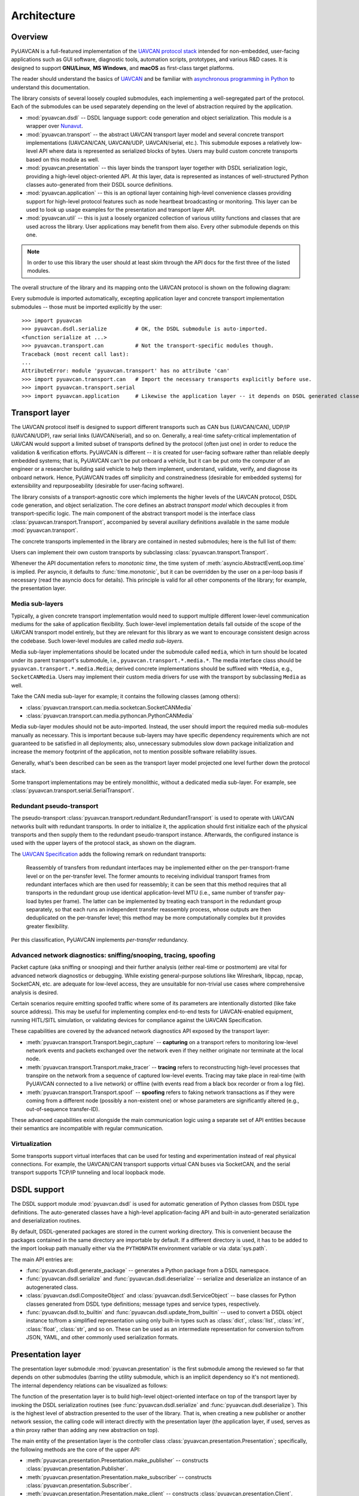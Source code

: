 .. _architecture:

Architecture
============

Overview
--------

PyUAVCAN is a full-featured implementation of the `UAVCAN protocol stack <https://uavcan.org>`_
intended for non-embedded, user-facing applications such as GUI software, diagnostic tools,
automation scripts, prototypes, and various R&D cases.
It is designed to support **GNU/Linux**, **MS Windows**, and **macOS** as first-class target platforms.

The reader should understand the basics of `UAVCAN <https://uavcan.org/>`_ and be familiar with
`asynchronous programming in Python <https://docs.python.org/3/library/asyncio-task.html>`_
to understand this documentation.

The library consists of several loosely coupled submodules,
each implementing a well-segregated part of the protocol.
Each of the submodules can be used separately depending on the level of abstraction required by the application.

- :mod:`pyuavcan.dsdl` -- DSDL language support: code generation and object serialization.
  This module is a wrapper over `Nunavut <https://github.com/UAVCAN/nunavut/>`_.

- :mod:`pyuavcan.transport` -- the abstract UAVCAN transport layer model and several
  concrete transport implementations (UAVCAN/CAN, UAVCAN/UDP, UAVCAN/serial, etc.).
  This submodule exposes a relatively low-level API where data is represented as serialized blocks of bytes.
  Users may build custom concrete transports based on this module as well.

- :mod:`pyuavcan.presentation` -- this layer binds the transport layer together with DSDL serialization logic,
  providing a high-level object-oriented API.
  At this layer, data is represented as instances of well-structured Python classes
  auto-generated from their DSDL source definitions.

- :mod:`pyuavcan.application` -- this is an optional layer containing high-level convenience
  classes providing support for high-level protocol features such as node heartbeat broadcasting or monitoring.
  This layer can be used to look up usage examples for the presentation and transport layer API.

- :mod:`pyuavcan.util` -- this is just a loosely organized collection of various utility functions and classes
  that are used across the library. User applications may benefit from them also.
  Every other submodule depends on this one.

.. note::
   In order to use this library the user should at least
   skim through the API docs for the first three of the listed modules.

The overall structure of the library and its mapping onto the UAVCAN protocol is shown on the following diagram:

.. image:: /_static/arch-non-redundant.svg

Every submodule is imported automatically, excepting application layer and concrete transport implementation
submodules -- those must be imported explicitly by the user::

    >>> import pyuavcan
    >>> pyuavcan.dsdl.serialize         # OK, the DSDL submodule is auto-imported.
    <function serialize at ...>
    >>> pyuavcan.transport.can          # Not the transport-specific modules though.
    Traceback (most recent call last):
    ...
    AttributeError: module 'pyuavcan.transport' has no attribute 'can'
    >>> import pyuavcan.transport.can   # Import the necessary transports explicitly before use.
    >>> import pyuavcan.transport.serial
    >>> import pyuavcan.application     # Likewise the application layer -- it depends on DSDL generated classes.


Transport layer
---------------

The UAVCAN protocol itself is designed to support different transports such as CAN bus (UAVCAN/CAN),
UDP/IP (UAVCAN/UDP), raw serial links (UAVCAN/serial), and so on.
Generally, a real-time safety-critical implementation of UAVCAN would support a limited subset of
transports defined by the protocol (often just one) in order to reduce the validation & verification efforts.
PyUAVCAN is different -- it is created for user-facing software rather than reliable deeply embedded systems;
that is, PyUAVCAN can't be put onboard a vehicle, but it can be put onto the computer of an engineer or a researcher
building said vehicle to help them implement, understand, validate, verify, and diagnose its onboard network.
Hence, PyUAVCAN trades off simplicity and constrainedness (desirable for embedded systems)
for extensibility and repurposeability (desirable for user-facing software).

The library consists of a transport-agnostic core which implements the higher levels of the UAVCAN protocol,
DSDL code generation, and object serialization.
The core defines an abstract *transport model* which decouples it from transport-specific logic.
The main component of the abstract transport model is the interface class :class:`pyuavcan.transport.Transport`,
accompanied by several auxiliary definitions available in the same module :mod:`pyuavcan.transport`.

The concrete transports implemented in the library are contained in nested submodules;
here is the full list of them:

.. computron-injection::
   :filename: synth/transport_summary.py

Users can implement their own custom transports by subclassing :class:`pyuavcan.transport.Transport`.

Whenever the API documentation refers to *monotonic time*, the time system of
:meth:`asyncio.AbstractEventLoop.time` is implied.
Per asyncio, it defaults to :func:`time.monotonic`,
but it can be overridden by the user on a per-loop basis if necessary (read the asyncio docs for details).
This principle is valid for all other components of the library; for example, the presentation layer.


Media sub-layers
++++++++++++++++

Typically, a given concrete transport implementation would need to support multiple different lower-level
communication mediums for the sake of application flexibility.
Such lower-level implementation details fall outside of the scope of the UAVCAN transport model entirely,
but they are relevant for this library as we want to encourage consistent design across the codebase.
Such lower-level modules are called *media sub-layers*.

Media sub-layer implementations should be located under the submodule called ``media``,
which in turn should be located under its parent transport's submodule, i.e., ``pyuavcan.transport.*.media.*``.
The media interface class should be ``pyuavcan.transport.*.media.Media``;
derived concrete implementations should be suffixed with ``*Media``, e.g., ``SocketCANMedia``.
Users may implement their custom media drivers for use with the transport by subclassing ``Media`` as well.

Take the CAN media sub-layer for example; it contains the following classes (among others):

- :class:`pyuavcan.transport.can.media.socketcan.SocketCANMedia`
- :class:`pyuavcan.transport.can.media.pythoncan.PythonCANMedia`

Media sub-layer modules should not be auto-imported. Instead, the user should import the required media sub-modules
manually as necessary.
This is important because sub-layers may have specific dependency requirements which are not guaranteed
to be satisfied in all deployments;
also, unnecessary submodules slow down package initialization and increase the memory footprint of the application,
not to mention possible software reliability issues.

Generally, what's been described can be seen as the transport layer model projected
one level further down the protocol stack.

Some transport implementations may be entirely monolithic, without a dedicated media sub-layer.
For example, see :class:`pyuavcan.transport.serial.SerialTransport`.


Redundant pseudo-transport
++++++++++++++++++++++++++

The pseudo-transport :class:`pyuavcan.transport.redundant.RedundantTransport` is used to operate with
UAVCAN networks built with redundant transports.
In order to initialize it, the application should first initialize each of the physical transports and then
supply them to the redundant pseudo-transport instance.
Afterwards, the configured instance is used with the upper layers of the protocol stack, as shown on the diagram.

.. image:: /_static/arch-redundant.svg

The `UAVCAN Specification <https://uavcan.org/specification/>`_ adds the following remark on redundant transports:

    Reassembly of transfers from redundant interfaces may be implemented either on the per-transport-frame level
    or on the per-transfer level.
    The former amounts to receiving individual transport frames from redundant interfaces which are then
    used for reassembly;
    it can be seen that this method requires that all transports in the redundant group use identical
    application-level MTU (i.e., same number of transfer pay-load bytes per frame).
    The latter can be implemented by treating each transport in the redundant group separately,
    so that each runs an independent transfer reassembly process, whose outputs are then deduplicated
    on the per-transfer level;
    this method may be more computationally complex but it provides greater flexibility.

Per this classification, PyUAVCAN implements *per-transfer* redundancy.


Advanced network diagnostics: sniffing/snooping, tracing, spoofing
++++++++++++++++++++++++++++++++++++++++++++++++++++++++++++++++++

Packet capture (aka sniffing or snooping) and their further analysis (either real-time or postmortem)
are vital for advanced network diagnostics or debugging.
While existing general-purpose solutions like Wireshark, libpcap, npcap, SocketCAN, etc. are adequate for
low-level access, they are unsuitable for non-trivial use cases where comprehensive analysis is desired.

Certain scenarios require emitting spoofed traffic where some of its parameters are intentionally distorted
(like fake source address).
This may be useful for implementing complex end-to-end tests for UAVCAN-enabled equipment,
running HITL/SITL simulation, or validating devices for compliance against the UAVCAN Specification.

These capabilities are covered by the advanced network diagnostics API exposed by the transport layer:

- :meth:`pyuavcan.transport.Transport.begin_capture` --
  **capturing** on a transport refers to monitoring low-level network events and packets exchanged over the
  network even if they neither originate nor terminate at the local node.

- :meth:`pyuavcan.transport.Transport.make_tracer` --
  **tracing** refers to reconstructing high-level processes that transpire on the network from a sequence of
  captured low-level events.
  Tracing may take place in real-time (with PyUAVCAN connected to a live network) or offline
  (with events read from a black box recorder or from a log file).

- :meth:`pyuavcan.transport.Transport.spoof` --
  **spoofing** refers to faking network transactions as if they were coming from a different node
  (possibly a non-existent one) or whose parameters are significantly altered (e.g., out-of-sequence transfer-ID).

These advanced capabilities exist alongside the main communication logic using a separate set of API entities
because their semantics are incompatible with regular communication.


Virtualization
++++++++++++++

Some transports support virtual interfaces that can be used for testing and experimentation
instead of real physical connections.
For example, the UAVCAN/CAN transport supports virtual CAN buses via SocketCAN,
and the serial transport supports TCP/IP tunneling and local loopback mode.


DSDL support
------------

The DSDL support module :mod:`pyuavcan.dsdl` is used for automatic generation of Python
classes from DSDL type definitions.
The auto-generated classes have a high-level application-facing API and built-in auto-generated
serialization and deserialization routines.

By default, DSDL-generated packages are stored in the current working directory.
This is convenient because the packages contained in the same directory are importable by default.
If a different directory is used, it has to be added to the import lookup path manually
either via the ``PYTHONPATH`` environment variable or via :data:`sys.path`.

The main API entries are:

- :func:`pyuavcan.dsdl.generate_package` -- generates a Python package from a DSDL namespace.

- :func:`pyuavcan.dsdl.serialize` and :func:`pyuavcan.dsdl.deserialize` -- serialize and deserialize
  an instance of an autogenerated class.

- :class:`pyuavcan.dsdl.CompositeObject` and :class:`pyuavcan.dsdl.ServiceObject` -- base classes for
  Python classes generated from DSDL type definitions; message types and service types, respectively.

- :func:`pyuavcan.dsdl.to_builtin` and :func:`pyuavcan.dsdl.update_from_builtin` -- used to convert
  a DSDL object instance to/from a simplified representation using only built-in types such as :class:`dict`,
  :class:`list`, :class:`int`, :class:`float`, :class:`str`, and so on. These can be used as an intermediate
  representation for conversion to/from JSON, YAML, and other commonly used serialization formats.


Presentation layer
------------------

The presentation layer submodule :mod:`pyuavcan.presentation` is the first submodule among the reviewed so far that
depends on other submodules (barring the utility submodule, which is an implicit dependency so it's not mentioned).
The internal dependency relations can be visualized as follows:

.. graphviz::
    :caption: Submodule interdependency

    digraph submodule_interdependency {
        graph   [bgcolor=transparent];
        node    [shape=box, style=filled, fontname="monospace"];

        dsdl            [fillcolor="#FF88FF", label="pyuavcan.dsdl"];
        transport       [fillcolor="#FFF2CC", label="pyuavcan.transport"];
        presentation    [fillcolor="#D9EAD3", label="pyuavcan.presentation"];
        application     [fillcolor="#C9DAF8", label="pyuavcan.application"];
        util            [fillcolor="#D3D3D3", label="pyuavcan.util"];

        dsdl            -> util;
        transport       -> util;
        presentation    -> {dsdl transport util};
        application     -> {dsdl transport presentation util};
    }

The function of the presentation layer is to build high-level object-oriented interface on top of the transport
layer by invoking the DSDL serialization routines
(see :func:`pyuavcan.dsdl.serialize` and :func:`pyuavcan.dsdl.deserialize`).
This is the highest level of abstraction presented to the user of the library.
That is, when creating a new publisher or another network session, the calling code will interact
directly with the presentation layer (the application layer, if used, serves as a thin proxy
rather than adding any new abstraction on top).

The main entity of the presentation layer is the controller class :class:`pyuavcan.presentation.Presentation`;
specifically, the following methods are the core of the upper API:

- :meth:`pyuavcan.presentation.Presentation.make_publisher` -- constructs :class:`pyuavcan.presentation.Publisher`.
- :meth:`pyuavcan.presentation.Presentation.make_subscriber` -- constructs :class:`pyuavcan.presentation.Subscriber`.
- :meth:`pyuavcan.presentation.Presentation.make_client` -- constructs :class:`pyuavcan.presentation.Client`.
- :meth:`pyuavcan.presentation.Presentation.get_server` (sic!) -- constructs :class:`pyuavcan.presentation.Server`.
  The name and semantics are slightly different because servers are unlike other session objects.

The presentation layer is the main part of the library API.


Application layer
-----------------

The higher-level functions are implemented in the module :mod:`pyuavcan.application`.
They operate directly on the presentation layer; there are no internal/private APIs used.
Since the submodule relies exclusively on the public library API,
it can be studied as a solid collection of usage examples and best practices.

The application layer submodule is the only top-level submodule that is not auto-imported.
This is because it requires that the auto-generated Python package for the standard data types contained
in the DSDL root namespace ``uavcan`` is available for importing; by default it is not.
Another reason is that it is expected that some applications may choose to avoid reliance on the application
layer, so in that case importing this submodule at initialization time would be counter-productive.

As one might guess, if the submodule is imported before the ``uavcan`` root namespace package is generated,
an :class:`ImportError` is raised (with ``name='uavcan'``).
Applications may choose to catch that exception to implement lazy code generation.
For a hands-on guide on how to do that read the :ref:`demo_app` chapter
and the API documentation for :mod:`pyuavcan.dsdl`.


Node class
++++++++++

The main entity of the application layer is the node class :class:`pyuavcan.application.Node`.
This is essentially a helper class, it does not provide significant new abstractions.


High-level functions
++++++++++++++++++++

There are several submodules containing implementations of various higher-level functions of the protocol,
one submodule per function. Here is the full list of such modules:

.. computron-injection::
   :filename: synth/application_module_summary.py

Normally, such modules are not pre-imported; the user should do that explicitly for required modules.
This is done to avoid loading modules that may not be needed.


Utilities
---------

The utilities module contains a loosely organized collection of functions and classes that are
used by the library and are also available for reuse by the application.

Functions :func:`pyuavcan.util.import_submodules` and :func:`pyuavcan.util.iter_descendants`
may come useful if automatic discovery of available transport and/or media implementations is needed.

For more information, read the API docs for :mod:`pyuavcan.util`.


Command-line tool
-----------------

There is an independent but related project that is built on top of PyUAVCAN:
`Yakut <https://github.com/UAVCAN/yakut>`_.
It is a command-line interface utility for diagnostics and management of UAVCAN networks.
Consider it as an extensive collection of practical usage examples for PyUAVCAN.
